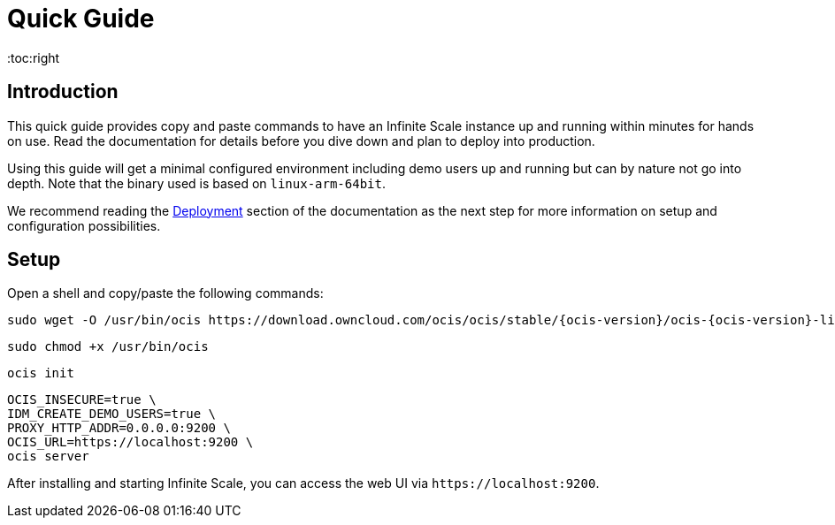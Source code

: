 = Quick Guide
:toc:right
:downloadpage_ocis_url: https://download.owncloud.com/ocis/ocis/stable/

:description: This quick guide provides copy and paste commands to have an Infinite Scale instance up and running within minutes for hands on use. Read the documentation for details before you dive down and plan to deploy into production.

== Introduction

{description}

Using this guide will get a minimal configured environment including demo users up and running but can by nature not go into depth. Note that the binary used is based on `linux-arm-64bit`.

We recommend reading the xref:deployment/index.adoc[Deployment] section of the documentation as the next step for more information on setup and configuration possibilities.
 
== Setup

Open a shell and copy/paste the following commands:

[source,bash,subs="attributes+"]
----
sudo wget -O /usr/bin/ocis {downloadpage_ocis_url}{ocis-version}/ocis-{ocis-version}-linux-arm64
----

[source,bash]
----
sudo chmod +x /usr/bin/ocis
----

[source,bash]
----
ocis init
----

[source,bash]
----
OCIS_INSECURE=true \
IDM_CREATE_DEMO_USERS=true \
PROXY_HTTP_ADDR=0.0.0.0:9200 \
OCIS_URL=https://localhost:9200 \
ocis server
----

After installing and starting Infinite Scale, you can access the web UI via `\https://localhost:9200`.
